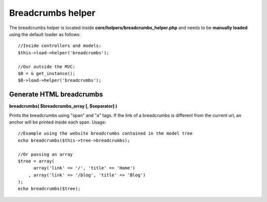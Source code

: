 ==================
Breadcrumbs helper
==================

The breadcrumbs helper is located inside **core/helpers/breadcrumbs_helper.php** and needs to be **manually loaded** using the default loader as follows::

    //Inside controllers and models:
    $this->load->helper('breadcrumbs');

    //Our outside the MVC:
    $B = & get_instance();
    $B->load->helper('breadcrumbs');


-------------------------
Generate HTML breadcrumbs
-------------------------

**breadcrumbs( $breadcrumbs_array [, $separator] )**

Prints the breadcrumbs using "span" and "a" tags.
If the link of a breadcrumbs is different from the current url, an anchor will be printed inside each span.
Usage::

    //Example using the website breadcrumbs contained in the model tree
    echo breadcrumbs($this->tree->breadcrumbs);

    //Or passing an array
    $tree = array(
    	  array('link' => '/', 'title' => 'Home')
    	, array('link' => '/blog', 'title' => 'Blog')
    );
    echo breadcrumbs($tree);
